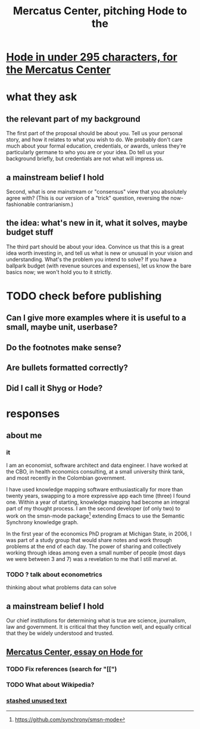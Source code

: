 :PROPERTIES:
:ID:       de60b7a7-d32d-4773-a26d-bf18ae12336b
:END:
#+title: Mercatus Center, pitching Hode to the
* [[id:ee8ecb15-832c-410f-8eed-f097baaba85e][Hode in under 295 characters, for the Mercatus Center]]
* what they ask
** the relevant part of my background
The first part of the proposal should be about you. Tell us your personal story, and how it relates to what you wish to do. We probably don't care much about your formal education, credentials, or awards, unless they're particularly germane to who you are or your idea. Do tell us your background briefly, but credentials are not what will impress us.
** a mainstream belief I hold
Second, what is one mainstream or "consensus" view that you absolutely agree with? (This is our version of a "trick" question, reversing the now-fashionable contrarianism.)
** the idea: what's new in it, what it solves, maybe budget stuff
The third part should be about your idea. Convince us that this is a great idea worth investing in, and tell us what is new or unusual in your vision and understanding. What's the problem you intend to solve? If you have a ballpark budget (with revenue sources and expenses), let us know the bare basics now; we won't hold you to it strictly.
* TODO check before publishing
** Can I give more examples where it is useful to a small, maybe unit, userbase?
** Do the footnotes make sense?
** Are bullets formatted correctly?
** Did I call it Shyg or Hode?
* responses
** about me
*** it
I am an economist, software architect and data engineer. I have worked at the CBO, in health economics consulting, at a small university think tank, and most recently in the Colombian government.

I have used knowledge mapping software enthusiastically for more than twenty years, swapping to a more expressive app each time (three) I found one. Within a year of starting, knowledge mapping had become an integral part of my thought process. I am the second developer (of only two) to work on the smsn-mode package[1] extending Emacs to use the Semantic Synchrony knowledge graph.

In the first year of the economics PhD program at Michigan State, in 2006, I was part of a study group that would share notes and work through problems at the end of each day. The power of sharing and collectively working through ideas among even a small number of people (most days we were between 3 and 7) was a revelation to me that I still marvel at.

[1] https://github.com/synchrony/smsn-mode
*** TODO ? talk about econometrics
    thinking about what problems data can solve
** a mainstream belief I hold
Our chief institutions for determining what is true are science, journalism, law and government. It is critical that they function well, and equally critical that they be widely understood and trusted.
** [[id:c7f3da3a-4a8a-4e1a-b6ee-aebe11bc86d6][Mercatus Center, essay on Hode for]]
*** TODO Fix references (search for "[[")
*** TODO What about Wikipedia?
*** [[id:f5052dcf-20b5-48f7-85bb-478b16700b7a][stashed unused text]]
